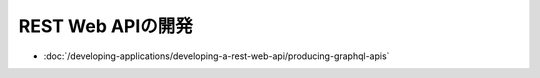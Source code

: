 REST Web APIの開発
=========================

-  :doc:`/developing-applications/developing-a-rest-web-api/producing-graphql-apis`